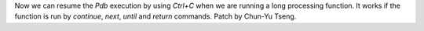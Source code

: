 Now we can resume the `Pdb` execution by using `Ctrl+C` when we are running a long processing function. It works if the function is run by `continue`, `next`, `until` and `return` commands. Patch by Chun-Yu Tseng.